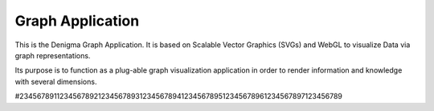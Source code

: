 =================
Graph Application
=================
This is the Denigma Graph Application. It is based on Scalable Vector
Graphics (SVGs) and WebGL to visualize Data via graph representations.

Its purpose is to function as a plug-able graph visualization application in
order to render information and knowledge with several dimensions.

#234567891123456789212345678931234567894123456789512345678961234567897123456789

